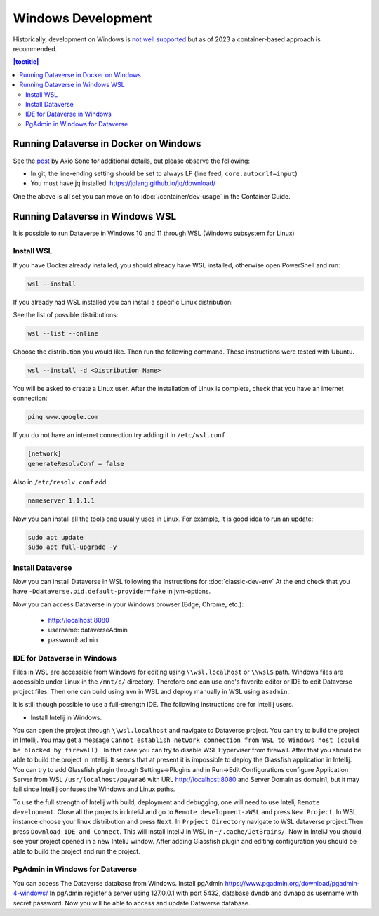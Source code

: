 ===================
Windows Development
===================

Historically, development on Windows is `not well supported <https://groups.google.com/d/msg/dataverse-community/Hs9j5rIxqPI/-q54751aAgAJ>`_ but as of 2023 a container-based approach is recommended.

.. contents:: |toctitle|
	:local:

Running Dataverse in Docker on Windows
--------------------------------------

See the `post <https://groups.google.com/g/dataverse-dev/c/utqkZ7gYsf4/m/4IDtsvKSAwAJ>`_ by Akio Sone for additional details, but please observe the following:

- In git, the line-ending setting should be set to always LF (line feed, ``core.autocrlf=input``)
- You must have jq installed: https://jqlang.github.io/jq/download/

One the above is all set you can move on to :doc:`/container/dev-usage` in the Container Guide.

Running Dataverse in Windows WSL
--------------------------------

It is possible to run Dataverse in Windows 10 and 11 through WSL (Windows subsystem for Linux)

Install WSL
~~~~~~~~~~~
If you have Docker already installed, you should already have WSL installed, otherwise open PowerShell and run:

.. code-block:: powershell
  
   wsl --install

If you already had WSL installed you can install a specific Linux distribution:

See the list of possible distributions:

.. code-block:: powershell

  wsl --list --online

Choose the distribution you would like. Then run the following command. These instructions were tested with Ubuntu.

.. code-block:: powershell

  wsl --install -d <Distribution Name>

You will be asked to create a Linux user.
After the installation of Linux is complete, check that you have an internet connection:

.. code-block:: bash

  ping www.google.com

If you do not have an internet connection try adding it in ``/etc/wsl.conf``

.. code-block:: bash
  
  [network]
  generateResolvConf = false

Also in ``/etc/resolv.conf`` add

.. code-block:: bash

  nameserver 1.1.1.1

Now you can install all the tools one usually uses in Linux. For example, it is good idea to run an update:

.. code-block:: bash

   sudo apt update
   sudo apt full-upgrade -y

Install Dataverse
~~~~~~~~~~~~~~~~~

Now you can install Dataverse in WSL following the instructions for :doc:`classic-dev-env`
At the end check that you have ``-Ddataverse.pid.default-provider=fake`` in jvm-options.

Now you can access Dataverse in your Windows browser (Edge, Chrome, etc.):

 - http://localhost:8080
 - username: dataverseAdmin
 - password: admin

IDE for Dataverse in Windows
~~~~~~~~~~~~~~~~~~~~~~~~~~~~
Files in WSL are accessible from Windows for editing using ``\\wsl.localhost`` or ``\\wsl$`` path. Windows files are accessible under Linux in the ``/mnt/c/`` directory. Therefore one can use one's favorite editor or IDE to edit Dataverse project files. Then one can build using ``mvn`` in WSL and deploy manually in WSL using ``asadmin``.

It is still though possible to use a full-strength IDE. The following instructions are for Intellij users.

- Install Intelij in Windows.

You can open the project through ``\\wsl.localhost`` and navigate to Dataverse project.
You can try to build the project in Intellij. You may get a message ``Cannot establish network connection from WSL to Windows host (could be blocked by firewall).`` In that case you can try
to disable WSL Hyperviser from firewall.
After that you should be able to build the project in Intellij.
It seems that at present it is impossible to deploy the Glassfish application in Intellij. You can try to add Glassfish plugin through Settings->Plugins and in Run->Edit Configurations configure Application Server from WSL ``/usr/localhost/payara6`` with URL http://localhost:8080 and Server Domain as domain1, but it may fail since Intellij confuses the Windows and Linux paths.

To use the full strength of Intelij with build, deployment and debugging, one will need to use Intelij ``Remote development``. Close all the projects in InteliJ and go to ``Remote development->WSL`` and press ``New Project``. In WSL instance choose your linux distribution and press ``Next``. In ``Prpject Directory`` navigate to WSL dataverse project.Then press ``Download IDE and Connect``. This will install InteliJ in WSL in ``~/.cache/JetBrains/``. Now in InteliJ you should see your project opened in a new InteliJ window. After adding Glassfish plugin and editing configuration you should be able to build the project and run the project.

PgAdmin in Windows for Dataverse
~~~~~~~~~~~~~~~~~~~~~~~~~~~~~~~~

You can access The Dataverse database from Windows. Install pgAdmin https://www.pgadmin.org/download/pgadmin-4-windows/ In pgAdmin register a server using 127.0.0.1 with port 5432, database dvndb and dvnapp as username with secret password. Now you will be able to access and update Dataverse database. 

